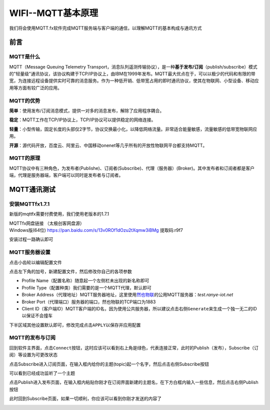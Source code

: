 .. _doc_tutorial_advance_05_MQTT_1_basic:
WIFI--MQTT基本原理
==================

我们将会使用MQTT.fx软件完成MQTT服务端与客户端的通信，以理解MQTT的基本构成与通讯方式

前言
----

MQTT是什么
~~~~~~~~~~

MQTT（Message Queuing Telemetry
Transport，消息队列遥测传输协议），是一种\ **基于发布/订阅**\ （publish/subscribe）模式的"轻量级"通讯协议，该协议构建于TCP/IP协议上，由IBM在1999年发布。MQTT最大优点在于，可以以极少的代码和有限的带宽，为连接远程设备提供实时可靠的消息服务。作为一种低开销、低带宽占用的即时通讯协议，使其在物联网、小型设备、移动应用等方面有较广泛的应用。

.. image:: assets/5-1.png

MQTT的优势
~~~~~~~~~~

**简单**\ ：使用发布/订阅消息模式，提供一对多的消息发布，解除了应用程序耦合。

**稳定**\ ：MQTT工作在TCP/IP协议上，TCP/IP协议可以提供稳定的网络连接。

**轻量**\ ：小型传输，固定长度的头部仅2字节，协议交换最小化，以降低网络流量。非常适合能量敏感，流量敏感的低带宽物联网应用。

**开源**\ ：源代码开放，百度云、阿里云、中国移动onenet等几乎所有的开放性物联网平台都支持MQTT。

MQTT的原理
~~~~~~~~~~

MQTT协议中有三种角色，为发布者(Publishe)、订阅者(Subscribe)、代理（服务器）(Broker)。其中发布者和订阅者都是客户端，代理是服务器端，客户端可以同时是发布者与订阅者。

MQTT通讯测试
------------

.. _安装mqttfx171:

安装MQTTfx1.7.1
~~~~~~~~~~~~~~~

新版的mqttfx需要付费使用，我们使用老版本的1.7.1

| MQTTfx网盘链接 （太极创客网盘源）
| Windows版(64位) https://pan.baidu.com/s/13v0ROf1dOzu2tXqmw3iBMg
  提取码:r9f7

安装过程一路确认即可

.. image:: assets/5-2.png

MQTT服务器设置
~~~~~~~~~~~~~~

点击小齿轮以编辑配置文件

.. image:: assets/5-3.png

点击左下角的加号，新建配置文件，然后修改你自己的各项参数

.. image:: assets/5-4.png

-  Profile Name（配置名称）随意起一个左侧栏未出现的新名称即可

-  Profile Type（配置种类）我们需要的是一个MQTT代理，默认即可

-  Broker
   Address（代理地址）MQTT服务器地址，这里使用\ `然也物联 <http://www.ranye-iot.net>`__\ 的公用MQTT服务器：\ *test.ranye-iot.net*

-  Broker Port（代理端口）服务器的端口，然也物联的TCP端口为1883

-  Client
   ID（客户端ID）MQTT客户端的ID名，因为使用公共服务器，所以建议点击右侧\ ``Generate``\ 来生成一个独一无二的ID以保证不会撞车

下半区域其他设置默认即可，修改完成点击\ ``APPLY``\ 以保存并应用配置

MQTT的发布与订阅
~~~~~~~~~~~~~~~~

回到软件主界面，点击\ ``Connect``\ 按钮，这时应该可以看到右上角是绿色，代表连接正常，此时的Publish（发布），Subscribe（订阅）等设置为可更改状态

.. image:: assets/5-5.png

点击Subscribe进入订阅页面，在输入框内给你的主题(topic)起一个名字，然后点击右侧Subscribe按钮

.. image:: assets/5-6.png

可以看到已经成功监听了一个主题

.. image:: assets/5-7.png

点击Publish进入发布页面，在输入框内粘贴你刚才在订阅界面新建的主题名，在下方白框内输入一些信息，然后点击右侧Publish按钮

.. image:: assets/5-8.png

此时回到Subscribe页面，如果一切顺利，你应该可以看到你刚才发送的内容了

.. image:: assets/5-9.png
